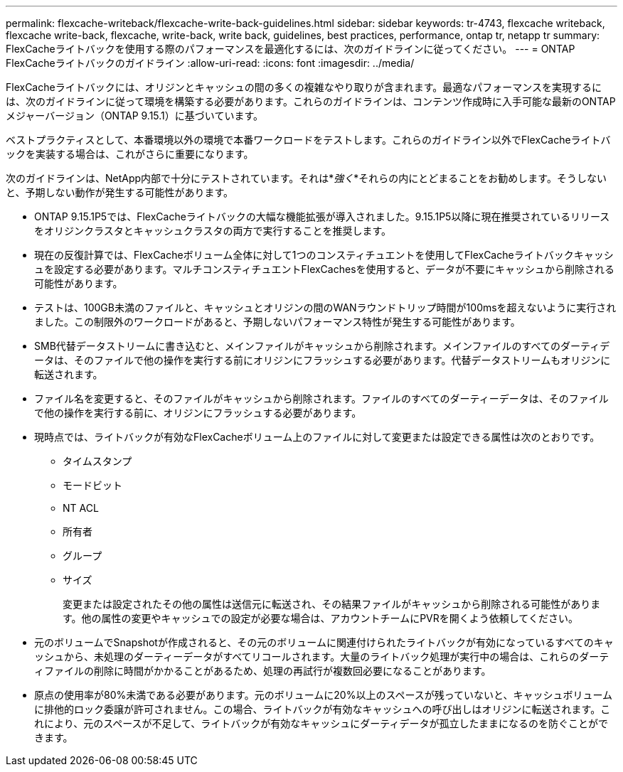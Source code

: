 ---
permalink: flexcache-writeback/flexcache-write-back-guidelines.html 
sidebar: sidebar 
keywords: tr-4743, flexcache writeback, flexcache write-back, flexcache, write-back, write back, guidelines, best practices, performance, ontap tr, netapp tr 
summary: FlexCacheライトバックを使用する際のパフォーマンスを最適化するには、次のガイドラインに従ってください。 
---
= ONTAP FlexCacheライトバックのガイドライン
:allow-uri-read: 
:icons: font
:imagesdir: ../media/


[role="lead"]
FlexCacheライトバックには、オリジンとキャッシュの間の多くの複雑なやり取りが含まれます。最適なパフォーマンスを実現するには、次のガイドラインに従って環境を構築する必要があります。これらのガイドラインは、コンテンツ作成時に入手可能な最新のONTAPメジャーバージョン（ONTAP 9.15.1）に基づいています。

ベストプラクティスとして、本番環境以外の環境で本番ワークロードをテストします。これらのガイドライン以外でFlexCacheライトバックを実装する場合は、これがさらに重要になります。

次のガイドラインは、NetApp内部で十分にテストされています。それは*_強く_*それらの内にとどまることをお勧めします。そうしないと、予期しない動作が発生する可能性があります。

* ONTAP 9.15.1P5では、FlexCacheライトバックの大幅な機能拡張が導入されました。9.15.1P5以降に現在推奨されているリリースをオリジンクラスタとキャッシュクラスタの両方で実行することを推奨します。
* 現在の反復計算では、FlexCacheボリューム全体に対して1つのコンスティチュエントを使用してFlexCacheライトバックキャッシュを設定する必要があります。マルチコンスティチュエントFlexCachesを使用すると、データが不要にキャッシュから削除される可能性があります。
* テストは、100GB未満のファイルと、キャッシュとオリジンの間のWANラウンドトリップ時間が100msを超えないように実行されました。この制限外のワークロードがあると、予期しないパフォーマンス特性が発生する可能性があります。
* SMB代替データストリームに書き込むと、メインファイルがキャッシュから削除されます。メインファイルのすべてのダーティデータは、そのファイルで他の操作を実行する前にオリジンにフラッシュする必要があります。代替データストリームもオリジンに転送されます。
* ファイル名を変更すると、そのファイルがキャッシュから削除されます。ファイルのすべてのダーティーデータは、そのファイルで他の操作を実行する前に、オリジンにフラッシュする必要があります。
* 現時点では、ライトバックが有効なFlexCacheボリューム上のファイルに対して変更または設定できる属性は次のとおりです。
+
** タイムスタンプ
** モードビット
** NT ACL
** 所有者
** グループ
** サイズ
+
変更または設定されたその他の属性は送信元に転送され、その結果ファイルがキャッシュから削除される可能性があります。他の属性の変更やキャッシュでの設定が必要な場合は、アカウントチームにPVRを開くよう依頼してください。



* 元のボリュームでSnapshotが作成されると、その元のボリュームに関連付けられたライトバックが有効になっているすべてのキャッシュから、未処理のダーティーデータがすべてリコールされます。大量のライトバック処理が実行中の場合は、これらのダーティファイルの削除に時間がかかることがあるため、処理の再試行が複数回必要になることがあります。
* 原点の使用率が80%未満である必要があります。元のボリュームに20%以上のスペースが残っていないと、キャッシュボリュームに排他的ロック委譲が許可されません。この場合、ライトバックが有効なキャッシュへの呼び出しはオリジンに転送されます。これにより、元のスペースが不足して、ライトバックが有効なキャッシュにダーティデータが孤立したままになるのを防ぐことができます。

